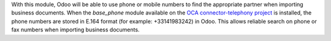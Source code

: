 With this module, Odoo will be able to use phone or mobile numbers to find the appropriate partner when importing business documents. When the *base_phone* module available on the `OCA connector-telephony project <https://github.com/OCA/connector-telephony>`_ is installed, the phone numbers are stored in E.164 format (for example: +33141983242) in Odoo. This allows reliable search on phone or fax numbers when importing business documents.
